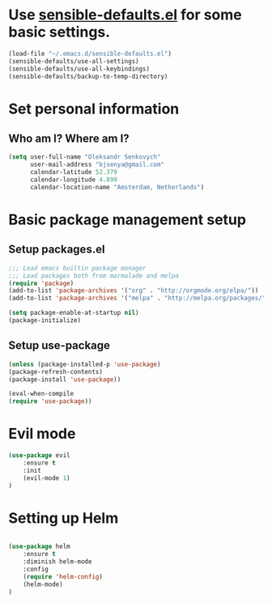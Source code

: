 #+TITLE My Emacs configuration

* Use [[https://github.com/hrs/sensible-defaults.el][sensible-defaults.el]] for some basic settings.

#+BEGIN_SRC emacs-lisp
  (load-file "~/.emacs.d/sensible-defaults.el")
  (sensible-defaults/use-all-settings)
  (sensible-defaults/use-all-keybindings)
  (sensible-defaults/backup-to-temp-directory)
#+END_SRC


* Set personal information

** Who am I? Where am I?

#+BEGIN_SRC emacs-lisp
  (setq user-full-name "Oleksandr Senkovych"
        user-mail-address "bjsenya@gmail.com"
        calendar-latitude 52.379
        calendar-longitude 4.899
        calendar-location-name "Amsterdam, Netherlands")
#+END_SRC


* Basic package management setup
** Setup packages.el

#+BEGIN_SRC emacs-lisp
	;;; Load emacs builtin package manager
	;;; Load packages both from marmalade and melpa
	(require 'package)
	(add-to-list 'package-archives '("org" . "http://orgmode.org/elpa/"))
	(add-to-list 'package-archives '("melpa" . "http://melpa.org/packages/"))

	(setq package-enable-at-startup nil)
	(package-initialize)
#+END_SRC

** Setup use-package

#+BEGIN_SRC emacs-lisp
	(unless (package-installed-p 'use-package)
	(package-refresh-contents)
	(package-install 'use-package))

	(eval-when-compile
	(require 'use-package))
#+END_SRC


* Evil mode

#+BEGIN_SRC emacs-lisp
(use-package evil
	:ensure t
	:init
	(evil-mode 1)
)

#+END_SRC


* Setting up Helm

#+BEGIN_SRC emacs-lisp

(use-package helm
    :ensure t
    :diminish helm-mode
    :config
    (require 'helm-config)
    (helm-mode)
)

#+END_SRC
